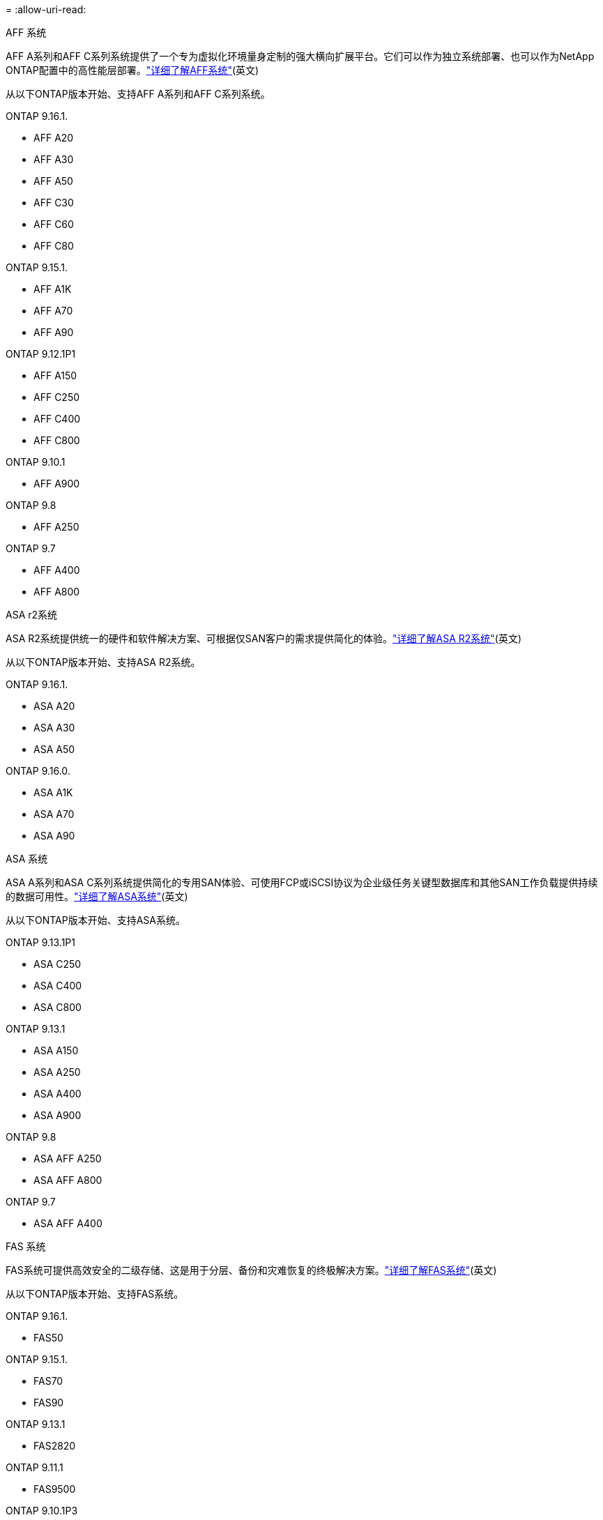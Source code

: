 = 
:allow-uri-read: 


[role="tabbed-block"]
====
.AFF 系统
--
AFF A系列和AFF C系列系统提供了一个专为虚拟化环境量身定制的强大横向扩展平台。它们可以作为独立系统部署、也可以作为NetApp ONTAP配置中的高性能层部署。link:https://www.netapp.com/data-storage/all-flash-san-storage-array["详细了解AFF系统"](英文)

从以下ONTAP版本开始、支持AFF A系列和AFF C系列系统。

ONTAP 9.16.1.::
+
--
* AFF A20
* AFF A30
* AFF A50
* AFF C30
* AFF C60
* AFF C80


--
ONTAP 9.15.1.::
+
--
* AFF A1K
* AFF A70
* AFF A90


--
ONTAP 9.12.1P1::
+
--
* AFF A150
* AFF C250
* AFF C400
* AFF C800


--
ONTAP 9.10.1::
+
--
* AFF A900


--
ONTAP 9.8::
+
--
* AFF A250


--
ONTAP 9.7::
+
--
* AFF A400
* AFF A800


--


--
.ASA r2系统
--
ASA R2系统提供统一的硬件和软件解决方案、可根据仅SAN客户的需求提供简化的体验。link:https://docs.netapp.com/us-en/asa-r2/get-started/learn-about.html["详细了解ASA R2系统"](英文)

从以下ONTAP版本开始、支持ASA R2系统。

ONTAP 9.16.1.::
+
--
* ASA A20
* ASA A30
* ASA A50


--
ONTAP 9.16.0.::
+
--
* ASA A1K
* ASA A70
* ASA A90


--


--
.ASA 系统
--
ASA A系列和ASA C系列系统提供简化的专用SAN体验、可使用FCP或iSCSI协议为企业级任务关键型数据库和其他SAN工作负载提供持续的数据可用性。link:https://www.netapp.com/data-storage/all-flash-san-storage-array["详细了解ASA系统"](英文)

从以下ONTAP版本开始、支持ASA系统。

ONTAP 9.13.1P1::
+
--
* ASA C250
* ASA C400
* ASA C800


--
ONTAP 9.13.1::
+
--
* ASA A150
* ASA A250
* ASA A400
* ASA A900


--
ONTAP 9.8::
+
--
* ASA AFF A250
* ASA AFF A800


--
ONTAP 9.7::
+
--
* ASA AFF A400


--


--
.FAS 系统
--
FAS系统可提供高效安全的二级存储、这是用于分层、备份和灾难恢复的终极解决方案。link:https://www.netapp.com/data-storage/fas/["详细了解FAS系统"](英文)

从以下ONTAP版本开始、支持FAS系统。

ONTAP 9.16.1.::
+
--
* FAS50


--
ONTAP 9.15.1.::
+
--
* FAS70
* FAS90


--
ONTAP 9.13.1::
+
--
* FAS2820


--
ONTAP 9.11.1::
+
--
* FAS9500


--
ONTAP 9.10.1P3::
+
--
* FAS9500


--
ONTAP 9.7::
+
--
* FAS2750
* FAS8300
* FAS8700


--


--
.驱动器架
--
驱动器架专为NetApp AFF、ASA和FAS系统设计、可帮助您提供数字化转型所需的性能、故障恢复能力和灵活性。

从以下ONTAP版本开始提供驱动器架。

ONTAP 9.16.1.:: 具有NSM100B模块的NS224
ONTAP 9.6:: 具有NSM100模块的NS224磁盘架


--
====